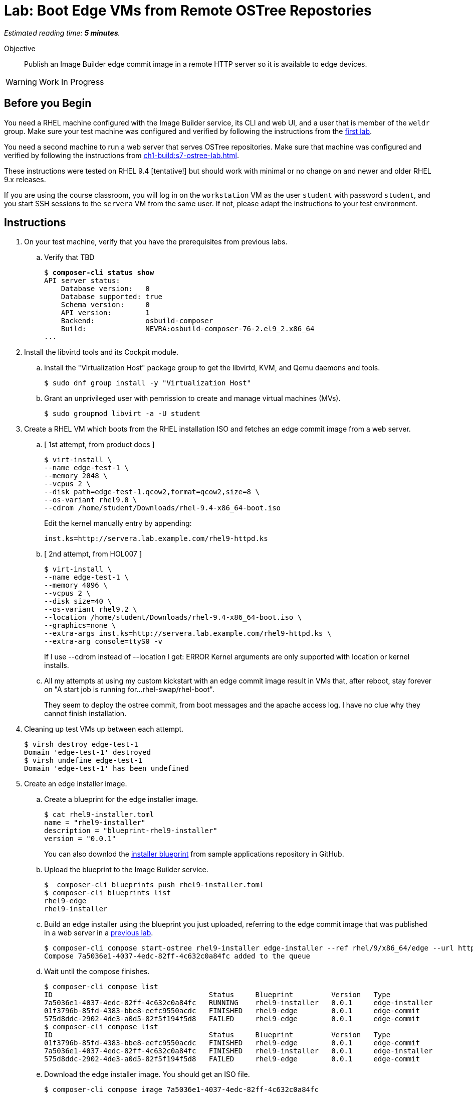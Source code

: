 :time_estimate: 5

= Lab: Boot Edge VMs from Remote OSTree Repostories

_Estimated reading time: *{time_estimate} minutes*._

Objective::

Publish an Image Builder edge commit image in a remote HTTP server so it is available to edge devices.

WARNING: Work In Progress

== Before you Begin

You need a RHEL machine configured with the Image Builder service, its CLI and web UI, and a user that is member of the `weldr` group. Make sure your test machine was configured and verified by following the instructions from the xref:ch1-build:s4-install-lab.adoc[first lab].

You need a second machine to run a web server that serves OSTree repositories. Make sure that machine was configured and verified by following the instructions from xref:ch1-build:s7-ostree-lab.adoc[].

These instructions were tested on RHEL 9.4 [tentative!] but should work with minimal or no change on and newer and older RHEL 9.x releases.

If you are using the course classroom, you will log in on the `workstation` VM as the user `student` with password `student`, and you start SSH sessions to the `servera` VM from the same user. If not, please adapt the instructions to your test environment.

== Instructions

1. On your test machine, verify that you have the prerequisites from previous labs.

.. Verify that TBD
+
[source,subs="verbatim,quotes"]
--
$ *composer-cli status show*
API server status:
    Database version:   0
    Database supported: true
    Schema version:     0
    API version:        1
    Backend:            osbuild-composer
    Build:              NEVRA:osbuild-composer-76-2.el9_2.x86_64
...
--

2. Install the libvirtd tools and its Cockpit module.

.. Install the "Virtualization Host" package group to get the libvirtd, KVM, and Qemu daemons and tools.
+
[source,subs="verbatim,quotes"]
--
$ sudo dnf group install -y "Virtualization Host"
--

.. Grant an unprivileged user with pemrission to create and manage virtual machines (MVs).
+
[source,subs="verbatim,quotes"]
--
$ sudo groupmod libvirt -a -U student
--

3. Create a RHEL VM which boots from the RHEL installation ISO and fetches an edge commit image from a web server.

.. [ 1st attempt, from product docs ]
+
[source,subs="verbatim,quotes"]
--
$ virt-install \
--name edge-test-1 \
--memory 2048 \
--vcpus 2 \
--disk path=edge-test-1.qcow2,format=qcow2,size=8 \
--os-variant rhel9.0 \
--cdrom /home/student/Downloads/rhel-9.4-x86_64-boot.iso
--
+
Edit the kernel manually entry by appending:
+
[source,subs="verbatim,quotes"]
--
inst.ks=http://servera.lab.example.com/rhel9-httpd.ks
--

.. [ 2nd attempt, from HOL007 ]
+
[source,subs="verbatim,quotes"]
--
$ virt-install \
--name edge-test-1 \
--memory 4096 \
--vcpus 2 \
--disk size=40 \
--os-variant rhel9.2 \
--location /home/student/Downloads/rhel-9.4-x86_64-boot.iso \
--graphics=none \
--extra-args inst.ks=http://servera.lab.example.com/rhel9-httpd.ks \
--extra-arg console=ttyS0 -v
--
+
If I use --cdrom instead of --location I get: ERROR    Kernel arguments are only supported with location or kernel installs.

.. All my attempts at using my custom kickstart with an edge commit image result in VMs that, after reboot, stay forever on "A start job is running for…rhel-swap/rhel-boot".
+
They seem to deploy the ostree commit, from boot messages and the apache access log. I have no clue why they cannot finish installation.

4. Cleaning up test VMs up between each attempt.
+
[source,subs="verbatim,quotes"]
--
$ virsh destroy edge-test-1
Domain 'edge-test-1' destroyed
$ virsh undefine edge-test-1
Domain 'edge-test-1' has been undefined
--

5. Create an edge installer image.

.. Create a blueprint for the edge installer image.
+
[source,subs="verbatim,quotes"]
--
$ cat rhel9-installer.toml 
name = "rhel9-installer"
description = "blueprint-rhel9-installer"
version = "0.0.1"
--
+
You can also downlod the https://github.com/RedHatQuickCourses/rhde-build-samples/blob/main/blueprints/rhel9-installer.toml[installer blueprint] from sample applications repository in GitHub.

.. Upload the blueprint to the Image Builder service.
+
[source,subs="verbatim,quotes"]
--
$  composer-cli blueprints push rhel9-installer.toml 
$ composer-cli blueprints list
rhel9-edge
rhel9-installer
--

.. Build an edge installer using the blueprint you just uploaded, referring to the edge commit image that was published in a web server in a xref:ch1-build:s7-ostree-lab.adoc[previous lab].
+
[source,subs="verbatim,quotes"]
--
$ composer-cli compose start-ostree rhel9-installer edge-installer --ref rhel/9/x86_64/edge --url http://servera.lab.example.com/repo/
Compose 7a5036e1-4037-4edc-82ff-4c632c0a84fc added to the queue
--

.. Wait until the compose finishes.
+
[source,subs="verbatim,quotes"]
--
$ composer-cli compose list
ID                                     Status     Blueprint         Version   Type
7a5036e1-4037-4edc-82ff-4c632c0a84fc   RUNNING    rhel9-installer   0.0.1     edge-installer
01f3796b-85fd-4383-bbe8-eefc9550acdc   FINISHED   rhel9-edge        0.0.1     edge-commit
575d8ddc-2902-4de3-a0d5-82f5f194f5d8   FAILED     rhel9-edge        0.0.1     edge-commit
$ composer-cli compose list
ID                                     Status     Blueprint         Version   Type
01f3796b-85fd-4383-bbe8-eefc9550acdc   FINISHED   rhel9-edge        0.0.1     edge-commit
7a5036e1-4037-4edc-82ff-4c632c0a84fc   FINISHED   rhel9-installer   0.0.1     edge-installer
575d8ddc-2902-4de3-a0d5-82f5f194f5d8   FAILED     rhel9-edge        0.0.1     edge-commit
--

.. Download the edge installer image. You should get an ISO file.
+
[source,subs="verbatim,quotes"]
--
$ composer-cli compose image 7a5036e1-4037-4edc-82ff-4c632c0a84fc
7a5036e1-4037-4edc-82ff-4c632c0a84fc-installer.iso
--

6. Create a VM that boots from the edge installer image.

.. [ 1st attempt, it fails to process the kickstart embeded in the ISO ]
+
[source,subs="verbatim,quotes"]
--
$ virt-install \
--name edge-test-2 \
--memory 4096 \
--vcpus 2 \
--disk size=40 \
--os-variant rhel9.2 \
--location /home/student/7a5036e1-4037-4edc-82ff-4c632c0a84fc-installer.iso \
--graphics=none \
--extra-arg console=ttyS0 -v
--

.. [ 2nd attempt, it kinda works, seems to deploy the OSTree commit, but after reboot, it stays forever on "A start job is running for…rhel-swap/rhel-boot"... like it did with the attempts, using a custom kickstart with the standard RHEL ISO and a remote OSTree repository. ]
+
[source,subs="verbatim,quotes"]
--
virt-install \
--name edge-test-2 \
--memory 4096 \
--vcpus 2 \
--disk size=40 \
--os-variant rhel9.2 \
--cdrom /home/student/7a5036e1-4037-4edc-82ff-4c632c0a84fc-installer.iso
--

.. I verified the edge installer ISO, it looks good: I can see the osbuild.ks file, the grub menus that refer to iso, and the local copy of OSTree repository.

7. At this point, I have no clue why my edge images fail to finish installing/booting. What's different between my environment, besides not using the edge container image, compared to the HOL007?

.. HOL7 does not use the kickstart inside the edge installer image, it uses its own custom kickstart... which was the basis for the one I used on my first attemp. HOL7 is *not* using the OSTree repo from inside the ISO, so it should work the same with a standard RHEL installation ISO.

Conclusion statement.

== Next Steps

Lorem Ipsum.
